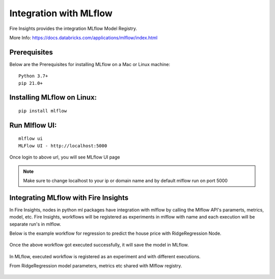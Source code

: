 Integration with MLflow
=======================

Fire Insights provides the integration MLflow Model Registry.

More Info: https://docs.databricks.com/applications/mlflow/index.html


Prerequisites
-------------

Below are the Prerequisites for installing MLflow on a Mac or Linux machine::

  Python 3.7+ 
  pip 21.0+

Installing MLflow on Linux:
-----------------------------

::

    pip install mlflow
    
    
Run Mlflow UI:
--------------

::

    mlflow ui
    MLFlow UI - http://localhost:5000
    
Once login to above url, you will see MLflow UI page

.. figure:: ../../_assets/user-guide/machine-learning/sparkml/mlflow/mlflow.PNG
   :alt: mlflow
   :width: 60% 
    
    
.. note:: Make sure to change localhost to your ip or domain name and by default mlflow run on port 5000   



Integrating MLflow with Fire Insights
------------------------------------

In Fire Insights, nodes in python ml packages have integration with mlflow by calling the Mlflow API's paramerts, metrics, model, etc. Fire Insights, workflows will be registered as experiments in mlflow with name and each execution will be separate run's in mlflow.


Below is the example workflow for regression to predict the house price with RidgeRegression Node.

.. figure:: ../../_assets/user-guide/machine-learning/sparkml/mlflow/mlflow_wf.PNG
   :alt: mlflow
   :width: 60% 
 
 
 

Once the above workflow got executed successfully, it will save the model in MLflow.

.. figure:: ../../_assets/user-guide/machine-learning/sparkml/mlflow/mlflow_executions.PNG
   :alt: mlflow
   :width: 60% 



In MLflow, executed workflow is registered as an experiment and with different executions.

From RidgeRegression  model parameters, metrics etc shared with Mlflow registry.

.. figure:: ../../_assets/user-guide/machine-learning/sparkml/mlflow/mlflow_experiment.PNG
   :alt: mlflow
   :width: 60% 


.. figure:: ../../_assets/user-guide/machine-learning/sparkml/mlflow/mlflow_result.PNG
   :alt: mlflow
   :width: 60%    



